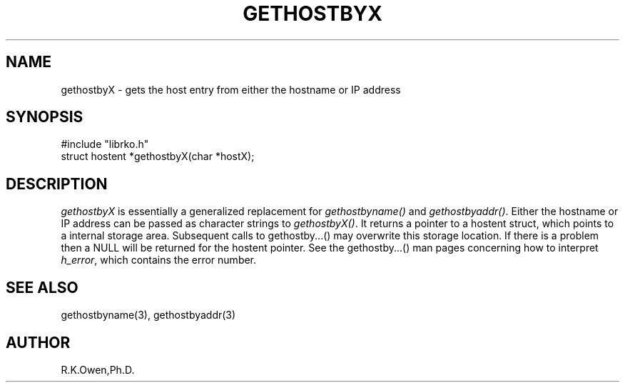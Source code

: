 .\" RCSID @(#)$Id: gethostbyX.man,v 1.2 1999/03/25 15:08:31 rk Exp $
.\" LIBDIR
.TH "GETHOSTBYX" "3rko" "26 Mar 1996"
.SH NAME
gethostbyX \- gets the host entry from either the hostname or IP address
.SH SYNOPSIS

 #include "librko.h"
 struct hostent *gethostbyX(char *hostX);

.SH DESCRIPTION
.I gethostbyX
is essentially a generalized replacement for
.I gethostbyname()
and
.IR gethostbyaddr() .
Either the hostname or IP address can be passed as character strings to
.IR gethostbyX() .
It returns a pointer to a hostent struct, which points to a internal
storage area.  Subsequent calls to gethostby...() may overwrite this
storage location.
If there is a problem then a NULL will be returned for the hostent pointer.
See the gethostby...() man pages concerning how to interpret
.IR h_error ,
which contains the error number.

.SH SEE ALSO
gethostbyname(3), gethostbyaddr(3)

.SH AUTHOR
R.K.Owen,Ph.D.
